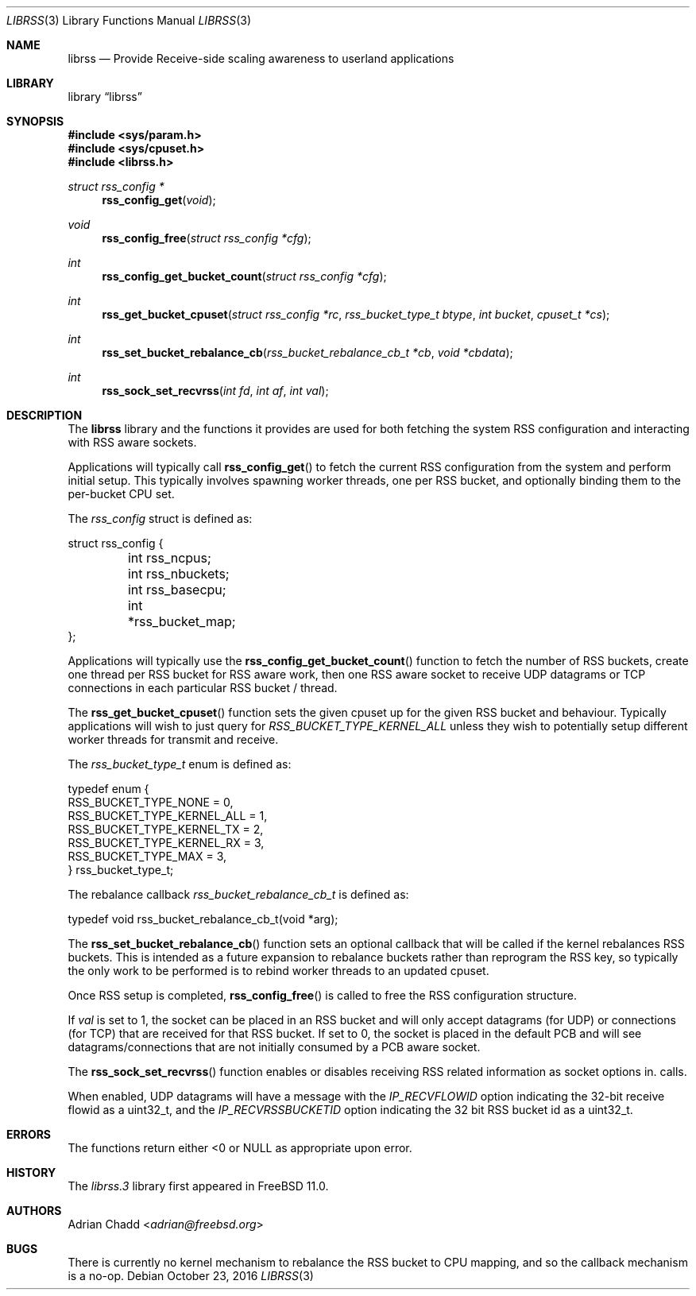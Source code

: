 .\" $NQC$
.\"
.Dd October 23, 2016
.Dt LIBRSS 3
.Os
.Sh NAME
.Nm librss
.Nd Provide Receive-side scaling awareness to userland applications
.Sh LIBRARY
.Lb librss
.Sh SYNOPSIS
.In sys/param.h
.In sys/cpuset.h
.In librss.h
.Ft struct rss_config *
.Fn rss_config_get "void"
.Ft void
.Fn rss_config_free "struct rss_config *cfg"
.Ft int
.Fn rss_config_get_bucket_count "struct rss_config *cfg"
.Ft int
.Fn rss_get_bucket_cpuset "struct rss_config *rc" "rss_bucket_type_t btype" "int bucket" "cpuset_t *cs"
.Ft int
.Fn rss_set_bucket_rebalance_cb "rss_bucket_rebalance_cb_t *cb" "void *cbdata"
.Ft int
.Fn rss_sock_set_recvrss "int fd" "int af" "int val"
.Sh DESCRIPTION
The
.Nm
library and the functions it provides are used for both fetching
the system RSS configuration and interacting with RSS aware
sockets.
.Pp
Applications will typically call
.Fn rss_config_get
to fetch the current RSS configuration from the system and perform
initial setup.
This typically involves spawning worker threads, one per RSS bucket,
and optionally binding them to the per-bucket CPU set.
.Pp
The
.Vt rss_config
struct is defined as:
.Bd -literal
struct rss_config {
	int rss_ncpus;
	int rss_nbuckets;
	int rss_basecpu;
	int *rss_bucket_map;
};
.Ed
.Pp
Applications will typically use the
.Fn rss_config_get_bucket_count
function to fetch the number of RSS buckets, create one thread
per RSS bucket for RSS aware work, then one RSS aware socket to receive
UDP datagrams or TCP connections
in each particular RSS bucket / thread.
.Pp
The
.Fn rss_get_bucket_cpuset
function sets the given cpuset up for the given
RSS bucket and behaviour.
Typically applications will wish to just query for
.Vt RSS_BUCKET_TYPE_KERNEL_ALL
unless they wish to potentially setup different
worker threads for transmit and receive.
.Pp
The
.Vt rss_bucket_type_t
enum is defined as:
.Bd -literal
typedef enum {
        RSS_BUCKET_TYPE_NONE = 0,
        RSS_BUCKET_TYPE_KERNEL_ALL = 1,
        RSS_BUCKET_TYPE_KERNEL_TX = 2,
        RSS_BUCKET_TYPE_KERNEL_RX = 3,
        RSS_BUCKET_TYPE_MAX = 3,
} rss_bucket_type_t;
.Ed
.Pp
The rebalance callback
.Vt rss_bucket_rebalance_cb_t
is defined as:
.Bd -literal
typedef void rss_bucket_rebalance_cb_t(void *arg);
.Ed
.Pp
The
.Fn rss_set_bucket_rebalance_cb
function sets an optional callback that will be called if the kernel
rebalances RSS buckets.
This is intended as a future expansion to rebalance buckets rather than
reprogram the RSS key, so typically the only work to be performed
is to rebind worker threads to an updated cpuset.
.Pp
Once RSS setup is completed,
.Fn rss_config_free
is called to free the RSS configuration structure.
.Pp
If
.Vt val
is set to 1, the socket can be placed in an RSS bucket and will only accept
datagrams (for UDP) or connections (for TCP) that are received for that
RSS bucket.
If set to 0, the socket is placed in the default PCB and will see
datagrams/connections that are not initially consumed by a PCB aware
socket.
.Pp
The
.Fn rss_sock_set_recvrss
function enables or disables receiving RSS related information
as socket options in.
.2 recvmsg
calls.
.Pp
When enabled, UDP datagrams will have a message with the
.Vt IP_RECVFLOWID
option indicating the 32-bit receive flowid as a uint32_t,
and the
.Vt IP_RECVRSSBUCKETID
option indicating the 32 bit RSS bucket id as a uint32_t.
.Sh ERRORS
The functions return either <0 or NULL as appropriate upon error.
.Sh HISTORY
The
.Xr librss.3
library first appeared in
.Fx 11.0 .
.Sh AUTHORS
.An Adrian Chadd Aq Mt adrian@freebsd.org
.Sh BUGS
There is currently no kernel mechanism to rebalance the RSS bucket to CPU
mapping, and so the callback mechanism is a no-op.
